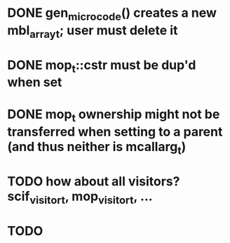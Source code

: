 * DONE gen_microcode() creates a new mbl_array_t; user must delete it
* DONE mop_t::cstr must be dup'd when set
* DONE mop_t ownership might not be transferred when setting to a parent (and thus neither is mcallarg_t)
* TODO how about all visitors? scif_visitor_t, mop_visitor_t, ...
* TODO 
